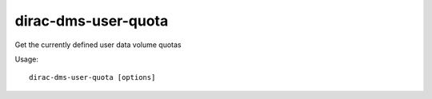 ===========================
dirac-dms-user-quota
===========================

Get the currently defined user data volume quotas

Usage::

   dirac-dms-user-quota [options]

 

